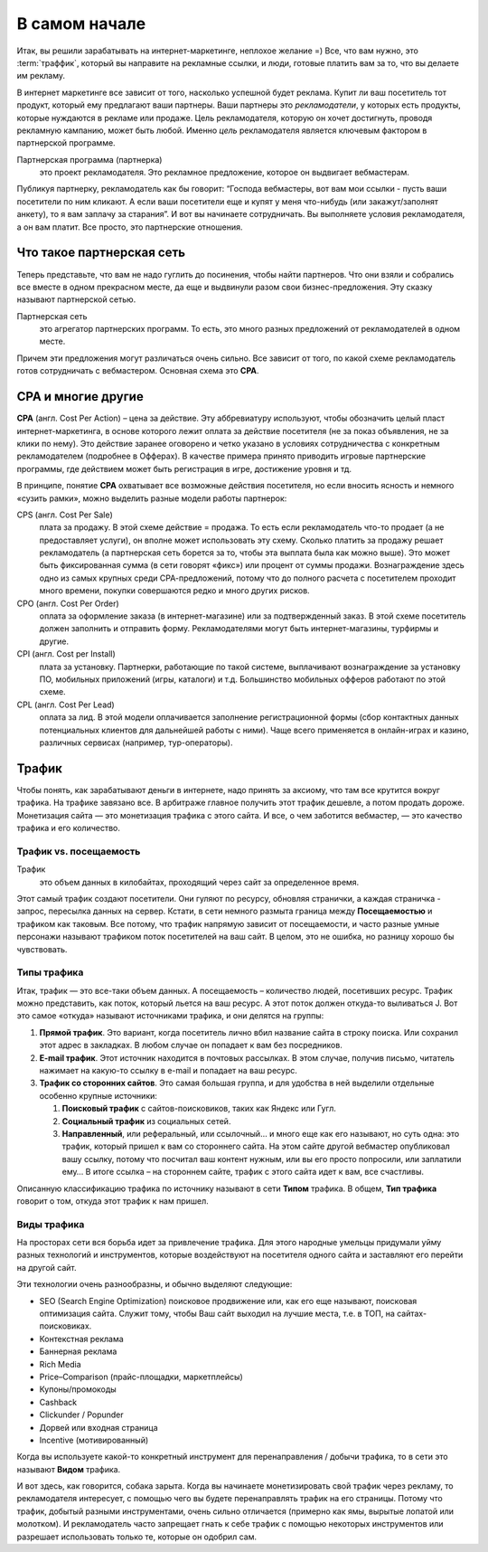###############
В самом начале
###############

Итак, вы решили зарабатывать на интернет-маркетинге, неплохое желание =) Все, что вам нужно, это :term:`траффик`, который вы направите на рекламные ссылки, и люди, готовые платить вам за то, что вы делаете им рекламу.

В интернет маркетинге все зависит от того, насколько успешной будет реклама. Купит ли ваш посетитель тот продукт, который ему предлагают ваши партнеры. Ваши партнеры это *рекламодатели*, у которых есть продукты, которые нуждаются в рекламе или продаже. Цель рекламодателя, которую он хочет достигнуть, проводя рекламную кампанию, может быть любой. Именно *цель* рекламодателя является ключевым фактором в партнерской программе.

Партнерская программа (партнерка)
       это проект рекламодателя. Это рекламное предложение, которое он выдвигает вебмастерам.

Публикуя партнерку, рекламодатель как бы говорит: “Господа вебмастеры, вот вам мои ссылки - пусть ваши посетители по ним кликают. А если ваши посетители еще и купят у меня что-нибудь (или закажут/заполнят анкету), то я вам заплачу за старания”. И вот вы начинаете сотрудничать. Вы выполняете условия рекламодателя, а он вам платит. Все просто, это партнерские отношения.

***********************************************
Что такое партнерская сеть
***********************************************

Теперь представьте, что вам не надо гуглить до посинения, чтобы найти партнеров. Что они взяли и собрались все вместе в одном прекрасном месте, да еще и выдвинули разом свои бизнес-предложения. Эту сказку называют партнерской сетью.

.. image:: ../../img/start/city_n_webmaster.png
   :scale: 50 %
   :align: center
   :alt: иерархическая структура сра
  

Партнерская сеть
       это агрегатор партнерских программ. То есть, это много разных предложений от рекламодателей в одном месте.

Причем эти предложения могут различаться очень сильно. Все зависит от того, по какой схеме рекламодатель готов сотрудничать с вебмастером. Основная схема это **СРА**.

*******************
СРА и многие другие
*******************

**СРА** (англ. Cost Per Action) – цена за действие. Эту аббревиатуру используют, чтобы обозначить целый пласт интернет-маркетинга, в основе которого лежит оплата за действие посетителя (не за показ объявления, не за клики по нему). Это действие заранее оговорено и четко указано в условиях сотрудничества с конкретным рекламодателем (подробнее в Офферах). В качестве примера принято приводить игровые партнерские программы, где действием может быть регистрация в игре, достижение уровня и тд.

В принципе, понятие **СРА** охватывает все возможные действия посетителя, но если вносить ясность и немного «сузить рамки», можно выделить разные модели работы партнерок:

.. image:: ../../img/start/cpa_cpi.png
   :scale: 100 %
   :alt: иерархическая структура сра

CPS (англ. Cost Per Salе)
       плата за продажу. В этой схеме действие = продажа. То есть если рекламодатель что-то продает (а не предоставляет услуги), он вполне может использовать эту схему. Сколько платить за продажу решает рекламодатель (а партнерская сеть борется за то, чтобы эта выплата была как можно выше). Это может быть фиксированная сумма (в сети говорят «фикс») или процент от суммы продажи. Вознаграждение здесь одно из самых крупных среди СРА-предложений, потому что до полного расчета с посетителем проходит много времени, покупки совершаются редко и много других рисков.

CPO (англ. Cost Per Order)
       оплата за оформление заказа (в интернет-магазине) или за подтвержденный заказ. В этой схеме посетитель должен заполнить и отправить форму. Рекламодателями могут быть интернет-магазины, турфирмы и другие.

CPI (англ. Cost per Install)
       плата за установку. Партнерки, работающие по такой системе, выплачивают вознаграждение за установку ПО, мобильных приложений (игры, каталоги) и т.д. Большинство мобильных офферов работают по этой схеме.

CPL (англ. Cost Per Lead)
       оплата за лид. В этой модели оплачивается заполнение регистрационной формы (сбор контактных данных потенциальных клиентов для дальнейшей работы с ними). Чаще всего применяется в онлайн-играх и казино, различных сервисах (например, тур-операторы).

.. _traffic-label:

*******
Трафик
*******

Чтобы понять, как зарабатывают деньги в интернете, надо принять за аксиому, что там все крутится вокруг трафика. На трафике завязано все. В арбитраже главное получить этот трафик дешевле, а потом продать дороже. Монетизация сайта — это монетизация трафика с этого сайта. И все, о чем заботится вебмастер, — это качество трафика и его количество.

========================
Трафик vs. посещаемость
========================

Трафик
       это объем данных в килобайтах, проходящий через сайт за определенное время.

Этот самый трафик создают посетители. Они гуляют по ресурсу, обновляя странички, а каждая страничка - запрос, пересылка данных на сервер. Кстати, в сети немного размыта граница между **Посещаемостью** и трафиком как таковым. Все потому, что трафик напрямую зависит от посещаемости, и часто разные умные персонажи называют трафиком поток посетителей на ваш сайт. В целом, это не ошибка, но разницу хорошо бы чувствовать.

=============
Типы трафика
=============

Итак, трафик — это все-таки объем данных. А посещаемость – количество людей, посетивших ресурс. Трафик можно представить, как поток, который льется на ваш ресурс. А этот поток должен откуда-то выливаться J. Вот это самое «откуда» называют источниками трафика, и они делятся на группы:

.. image:: ../../img/start/traffic.png
   :scale: 100 %
   :align: center
   :alt: откуда прихдит трафик

#. **Прямой трафик**. Это вариант, когда посетитель лично вбил название сайта в строку поиска. Или сохранил этот адрес в закладках. В любом случае он попадает к вам без посредников.
#. **E-mail трафик**. Этот источник находится в почтовых рассылках. В этом случае, получив письмо, читатель нажимает на какую-то ссылку в e-mail и попадает на ваш ресурс.
#. **Трафик со сторонних сайтов**. Это самая большая группа, и для удобства в ней выделили отдельные особенно крупные источники:

   #. **Поисковый трафик** с сайтов-поисковиков, таких как Яндекс или Гугл.
   #. **Социальный трафик** из социальных сетей.
   #. **Направленный**, или реферальный, или ссылочный… и много еще как его называют, но суть одна: это трафик, который пришел к вам со стороннего сайта. На этом сайте другой вебмастер опубликовал вашу ссылку, потому что посчитал ваш контент нужным, или вы его просто попросили, или заплатили ему… В итоге ссылка – на стороннем сайте, трафик с этого сайта идет к вам, все счастливы.

Описанную классификацию трафика по источнику называют в сети **Типом** трафика. В общем, **Тип трафика** говорит о том, откуда этот трафик к нам пришел.

=============
Виды трафика
=============

На просторах сети вся борьба идет за привлечение трафика. Для этого народные умельцы придумали уйму разных технологий и инструментов, которые воздействуют на посетителя одного сайта и заставляют его перейти на другой сайт.

Эти технологии очень разнообразны, и обычно выделяют следующие:

* SEO (Search Engine Optimization) поисковое продвижение или, как его еще называют, поисковая оптимизация сайта. Служит тому, чтобы Ваш сайт выходил на лучшие места, т.е. в ТОП, на сайтах-поисковиках.
* Контекстная реклама
* Баннерная реклама
* Rich Media
* Price–Comparison (прайс-площадки, маркетплейсы)
* Купоны/промокоды
* Cashback
* Clickunder / Popunder 
* Дорвей или входная страница
* Incentive (мотивированный)

Когда вы используете какой-то конкретный инструмент для перенаправления / добычи трафика, то в сети это называют **Видом** трафика.

И вот здесь, как говорится, собака зарыта. Когда вы начинаете монетизировать свой трафик через рекламу, то рекламодателя интересует, с помощью чего вы будете перенаправлять трафик на его страницы. Потому что трафик, добытый разными инструментами, очень сильно отличается (примерно как ямы, вырытые лопатой или молотком). И рекламодатель часто запрещает гнать к себе трафик с помощью некоторых инструментов или разрешает использовать только те, которые он одобрил сам.
